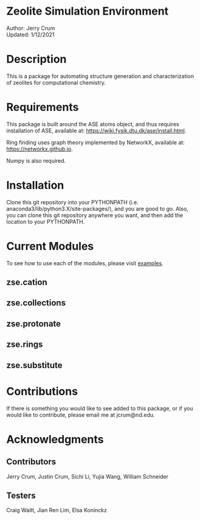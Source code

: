 * Zeolite Simulation Environment
Author: Jerry Crum \\
Updated: 1/12/2021

* Description
This is a package for automating structure generation and characterization of zeolites for computational chemistry.

* Requirements
This package is built around the ASE atoms object, and thus requires installation of ASE, available at: https://wiki.fysik.dtu.dk/ase/install.html.

Ring finding uses graph theory implemented by NetworkX, available at: https://networkx.github.io.

Numpy is also required.

* Installation

Clone this git repository into your PYTHONPATH (i.e. anaconda3/lib/python3.X/site-packages/), and you are good to go. Also, you can clone this git repository anywhere you want, and then add the location to your PYTHONPATH.

* Current Modules
To see how to use each of the modules, please visit [[/examples][examples]].
** zse.cation

** zse.collections

** zse.protonate

** zse.rings

** zse.substitute

* Contributions

If there is something you would like to see added to this package, or if you would like to contribute, please email me at jcrum@nd.edu.

* Acknowledgments
** Contributors

Jerry Crum, Justin Crum, Sichi Li, Yujia Wang, William Schneider

** Testers

Craig Waitt, Jian Ren Lim, Elsa Koninckz
